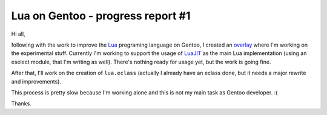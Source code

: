Lua on Gentoo - progress report #1
==================================

.. tags: en-us,gentoo,lua

.. _Lua: http://www.lua.org/
.. _overlay: http://git.overlays.gentoo.org/gitweb/?p=proj/lua.git;a=summary
.. _LuaJIT: http://luajit.org/

Hi all,

following with the work to improve the Lua_ programing language on Gentoo,
I created an overlay_ where I'm working on the experimental stuff. Currently
I'm working to support the usage of LuaJIT_ as the main Lua implementation
(using an eselect module, that I'm writing as well). There's nothing ready for
usage yet, but the work is going fine.

After that, I'll work on the creation of ``lua.eclass`` (actually I already have
an eclass done, but it needs a major rewrite and improvements).

This process is pretty slow because I'm working alone and this is not my main
task as Gentoo developer. :(

Thanks.


.. date added automatically by the script blohg_dump.py.
   this file was exported from an old repository, and this comment will
   help me to forcing the old creation date, instead of the date of the
   first commit on the new repository.

.. date: 1290302180


